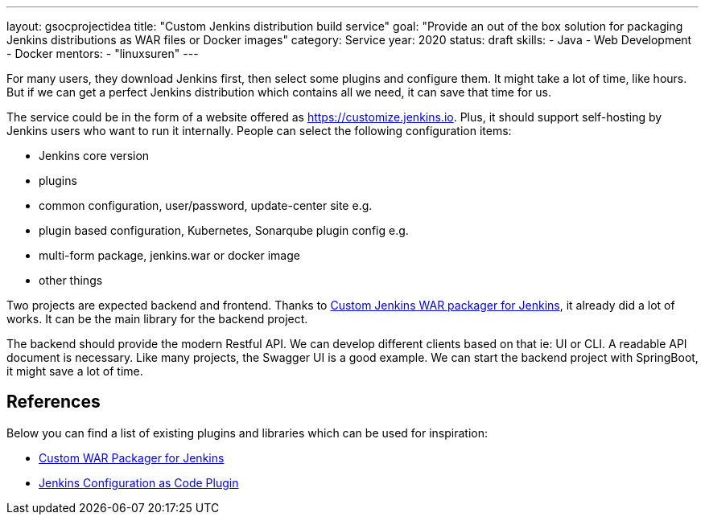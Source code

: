 ---
layout: gsocprojectidea
title: "Custom Jenkins distribution build service"
goal: "Provide an out of the box solution for packaging Jenkins distributions as WAR files or Docker images"
category: Service
year: 2020
status: draft
skills:
- Java
- Web Development
- Docker
mentors:
- "linuxsuren"
---

For many users, they download Jenkins first, then select some plugins and configure them. 
It might take a lot of time, like hours. But if we can get a perfect Jenkins distribution which contains all we need, 
it can save that time for us.

The service could be in the form of a website offered as https://customize.jenkins.io.
Plus, it should support self-hosting by Jenkins users who want to run it internally. 
People can select the following configuration items:

* Jenkins core version
* plugins
* common configuration, user/password, update-center site e.g.
* plugin based configuration, Kubernetes, Sonarqube plugin config e.g.
* multi-form package, jenkins.war or docker image
* other things

Two projects are expected backend and frontend. Thanks to link:https://github.com/jenkinsci/custom-war-packager[Custom Jenkins WAR packager for Jenkins], 
it already did a lot of works. It can be the main library for the backend project. 

The backend should provide the modern Restful API. We can develop different clients based on that ie: UI or CLI. A readable API document is
necessary. Like many projects, the Swagger UI is a good example.
We can start the backend project with SpringBoot, it might save a lot of time.

## References

Below you can find a list of existing plugins and libraries which can be used for inspiration:

* link:https://github.com/jenkinsci/custom-war-packager[Custom WAR Packager for Jenkins]
* link:https://github.com/jenkinsci/configuration-as-code-plugin[Jenkins Configuration as Code Plugin]
